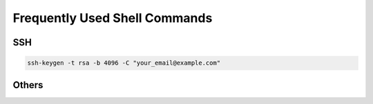 Frequently Used Shell Commands
===============================


SSH 
------------

.. code-block:: bash

    ssh-keygen -t rsa -b 4096 -C "your_email@example.com"

Others 
------------